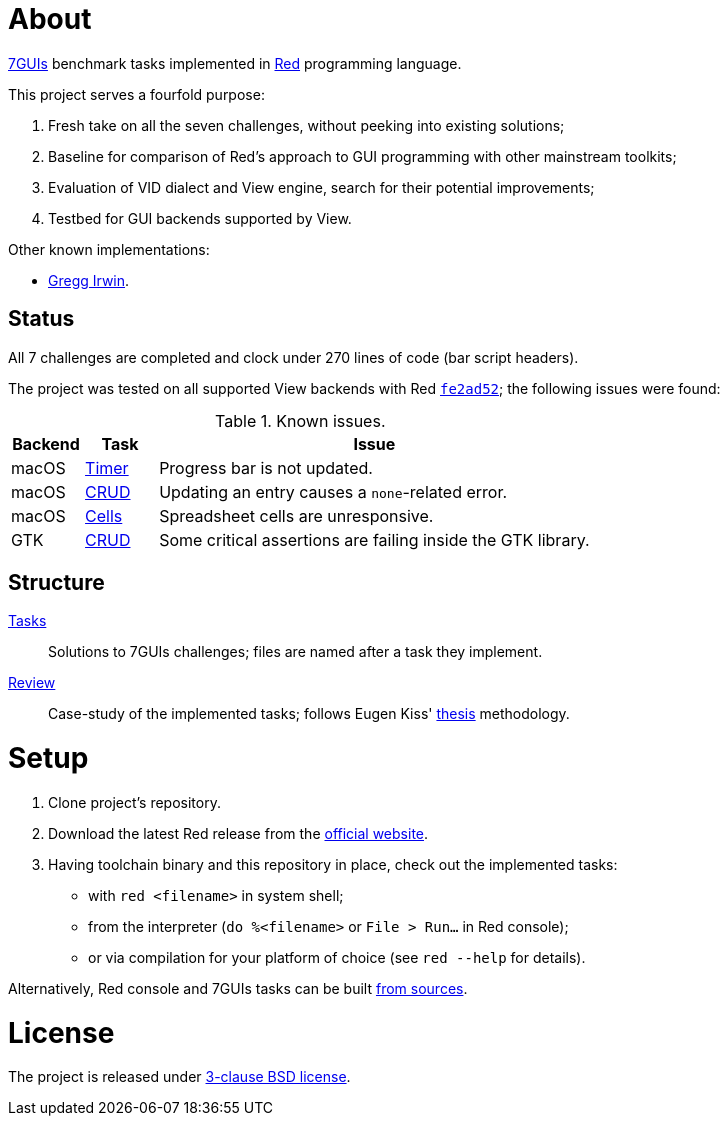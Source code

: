 # About

https://eugenkiss.github.io/7guis[7GUIs] benchmark tasks implemented in https://www.red-lang.org[Red] programming language.

This project serves a fourfold purpose:

. Fresh take on all the seven challenges, without peeking into existing solutions;
. Baseline for comparison of Red's approach to GUI programming with other mainstream toolkits;
. Evaluation of VID dialect and View engine, search for their potential improvements;
. Testbed for GUI backends supported by View.

Other known implementations:

* https://github.com/greggirwin/7guis/tree/master/Red[Gregg Irwin].

## Status

All 7 challenges are completed and clock under 270 lines of code (bar script headers).

The project was tested on all supported View backends with Red https://github.com/red/red/commit/fe2ad5264f7286b831583055a551d72aaa880d7b[`fe2ad52`]; the following issues were found:

.Known issues.
[cols="1,1,6"]
|===
| Backend | Task | Issue

| macOS
| link:tasks/timer.red[Timer]
| Progress bar is not updated.

| macOS
| link:tasks/CRUD.red[CRUD]
| Updating an entry causes a `none`-related error.

| macOS
| link:tasks/cells.red[Cells]
| Spreadsheet cells are unresponsive.

|  GTK
| link:tasks/CRUD.red[CRUD]
| Some critical assertions are failing inside the GTK library.

|===

## Structure

link:/tasks/[Tasks]:: Solutions to 7GUIs challenges; files are named after a task they implement.
link:review.adoc[Review]:: Case-study of the implemented tasks; follows Eugen Kiss' https://github.com/eugenkiss/7guis/blob/master/thesis.pdf[thesis] methodology.

# Setup

. Clone project's repository.
. Download the latest Red release from the https://www.red-lang.org/p/download.html[official website].
. Having toolchain binary and this repository in place, check out the implemented tasks:
    * with `red <filename>` in system shell;
    * from the interpreter (`do %<filename>` or `File > Run...` in Red console);
    * or via compilation for your platform of choice (see `red --help` for details).

Alternatively, Red console and 7GUIs tasks can be built https://github.com/red/red#running-red-from-the-sources-for-contributors[from sources].

# License

The project is released under link:COPYING[3-clause BSD license].
